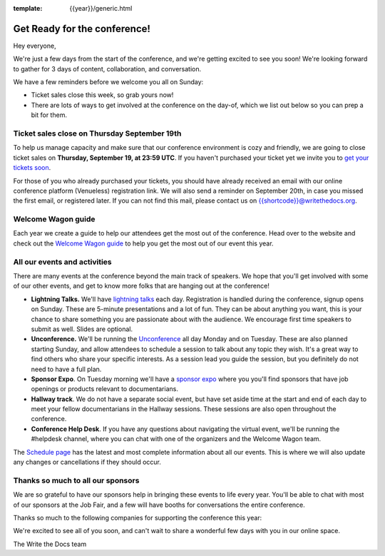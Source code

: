 :template: {{year}}/generic.html

.. post:: Sept 16, 2024
   :tags: {{year}}, {{shortcode}}-{{year}}, tickets

Get Ready for the conference!
=============================

Hey everyone,

We're just a few days from the start of the conference, and we're getting excited to see you soon! We're looking forward to gather for 3 days of content, collaboration, and conversation.

We have a few reminders before we welcome you all on Sunday:

* Ticket sales close this week, so grab yours now!
* There are lots of ways to get involved at the conference on the day-of, which we list out below so you can prep a bit for them.

Ticket sales close on **Thursday September 19th**
------------------------------------------------

To help us manage capacity and make sure that our conference environment is cozy and friendly, we are going to close ticket sales on **Thursday, September 19, at 23:59 UTC**.
If you haven't purchased your ticket yet we invite you to `get your tickets soon <https://www.writethedocs.org/conf/{{shortcode}}/{{year}}/tickets/>`_.

For those of you who already purchased your tickets, you should have already received an email with our online conference platform (Venueless) registration link. We will also send a reminder on September 20th, in case you missed the first email, or registered later.
If you can not find this mail, please contact us on {{shortcode}}@writethedocs.org.

Welcome Wagon guide
-------------------

Each year we create a guide to help our attendees get the most out of the conference.
Head over to the website and check out the `Welcome Wagon guide <https://www.writethedocs.org/conf/{{shortcode}}/{{year}}/welcome-wagon/>`_ to help you get the most out of our event this year.


All our events and activities
-----------------------------

There are many events at the conference beyond the main track of speakers.
We hope that you'll get involved with some of our other events,
and get to know more folks that are hanging out at the conference!

* **Lightning Talks.** We'll have `lightning talks <https://www.writethedocs.org/conf/{{shortcode}}/{{year}}/lightning-talks/>`__ each day. Registration is handled during the conference, signup opens on Sunday. These are 5-minute presentations and a lot of fun. They can be about anything you want, this is your chance to share something you are passionate about with the audience. We encourage first time speakers to submit as well. Slides are optional.
* **Unconference.** We'll be running the `Unconference <https://www.writethedocs.org/conf/{{shortcode}}/{{year}}/unconference/>`_ all day Monday and on Tuesday. These are also planned starting Sunday, and allow attendees to schedule a session to talk about any topic they wish. It's a great way to find others who share your specific interests. As a session lead you guide the session, but you definitely do not need to have a full plan.
* **Sponsor Expo**. On Tuesday morning we'll have a `sponsor expo <https://www.writethedocs.org/conf/{{shortcode}}/{{year}}/job-fair>`_ where you you'll find sponsors that have job openings or products relevant to documentarians.
* **Hallway track**. We do not have a separate social event, but have set aside time at the start and end of each day to meet your fellow documentarians in the Hallway sessions. These sessions are also open throughout the conference.
* **Conference Help Desk**. If you have any questions about navigating the virtual event, we'll be running the #helpdesk channel, where you can chat with one of the organizers and the Welcome Wagon team.

The `Schedule page <https://www.writethedocs.org/conf/{{shortcode}}/{{year}}/schedule/>`_ has the latest and most complete information about all our events. This is where we will also update any changes or cancellations if they should occur.

Thanks so much to all our sponsors
----------------------------------

We are so grateful to have our sponsors help in bringing these events to life every year.
You'll be able to chat with most of our sponsors at the Job Fair, and a few will have booths for conversations the entire conference.

Thanks so much to the following companies for supporting the conference this year:

.. datatemplate::
   :source: /_data/{{shortcode}}-{{year}}-config.yaml
   :template: {{year}}/sponsors-simplelist.rst


We're excited to see all of you soon,
and can't wait to share a wonderful few days with you in our online space.

The Write the Docs team
